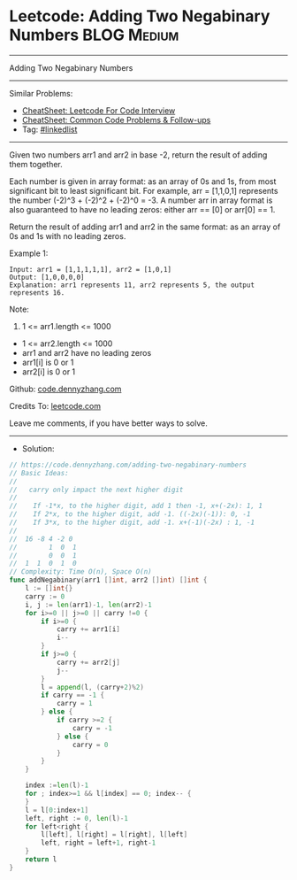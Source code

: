 * Leetcode: Adding Two Negabinary Numbers                       :BLOG:Medium:
#+STARTUP: showeverything
#+OPTIONS: toc:nil \n:t ^:nil creator:nil d:nil
:PROPERTIES:
:type:     linkedlist
:END:
---------------------------------------------------------------------
Adding Two Negabinary Numbers
---------------------------------------------------------------------
#+BEGIN_HTML
<a href="https://github.com/dennyzhang/code.dennyzhang.com/tree/master/problems/adding-two-negabinary-numbers"><img align="right" width="200" height="183" src="https://www.dennyzhang.com/wp-content/uploads/denny/watermark/github.png" /></a>
#+END_HTML
Similar Problems:
- [[https://cheatsheet.dennyzhang.com/cheatsheet-leetcode-A4][CheatSheet: Leetcode For Code Interview]]
- [[https://cheatsheet.dennyzhang.com/cheatsheet-followup-A4][CheatSheet: Common Code Problems & Follow-ups]]
- Tag: [[https://code.dennyzhang.com/review-linkedlist][#linkedlist]]
---------------------------------------------------------------------
Given two numbers arr1 and arr2 in base -2, return the result of adding them together.

Each number is given in array format:  as an array of 0s and 1s, from most significant bit to least significant bit.  For example, arr = [1,1,0,1] represents the number (-2)^3 + (-2)^2 + (-2)^0 = -3.  A number arr in array format is also guaranteed to have no leading zeros: either arr == [0] or arr[0] == 1.

Return the result of adding arr1 and arr2 in the same format: as an array of 0s and 1s with no leading zeros.

Example 1:
#+BEGIN_EXAMPLE
Input: arr1 = [1,1,1,1,1], arr2 = [1,0,1]
Output: [1,0,0,0,0]
Explanation: arr1 represents 11, arr2 represents 5, the output represents 16.
#+END_EXAMPLE
 
Note:

1. 1 <= arr1.length <= 1000
- 1 <= arr2.length <= 1000
- arr1 and arr2 have no leading zeros
- arr1[i] is 0 or 1
- arr2[i] is 0 or 1

Github: [[https://github.com/dennyzhang/code.dennyzhang.com/tree/master/problems/adding-two-negabinary-numbers][code.dennyzhang.com]]

Credits To: [[https://leetcode.com/problems/adding-two-negabinary-numbers/description/][leetcode.com]]

Leave me comments, if you have better ways to solve.
---------------------------------------------------------------------
- Solution:

#+BEGIN_SRC go
// https://code.dennyzhang.com/adding-two-negabinary-numbers
// Basic Ideas:
//
//   carry only impact the next higher digit
//
//    If -1*x, to the higher digit, add 1 then -1, x+(-2x): 1, 1
//    If 2*x, to the higher digit, add -1. ((-2x)(-1)): 0, -1
//    If 3*x, to the higher digit, add -1. x+(-1)(-2x) : 1, -1
//
//  16 -8 4 -2 0
//        1  0  1
//        0  0  1
//  1  1  0  1  0
// Complexity: Time O(n), Space O(n)
func addNegabinary(arr1 []int, arr2 []int) []int {
    l := []int{}
    carry := 0
    i, j := len(arr1)-1, len(arr2)-1
    for i>=0 || j>=0 || carry !=0 {
        if i>=0 { 
            carry += arr1[i]
            i--
        }
        if j>=0 {
            carry += arr2[j] 
            j--
        }
        l = append(l, (carry+2)%2)
        if carry == -1 {
            carry = 1
        } else {
            if carry >=2 {
                carry = -1
            } else {
                carry = 0
            }
        }
    }

    index :=len(l)-1
    for ; index>=1 && l[index] == 0; index-- {
    }
    l = l[0:index+1]
    left, right := 0, len(l)-1
    for left<right {
        l[left], l[right] = l[right], l[left]
        left, right = left+1, right-1
    }
    return l
}
#+END_SRC

#+BEGIN_HTML
<div style="overflow: hidden;">
<div style="float: left; padding: 5px"> <a href="https://www.linkedin.com/in/dennyzhang001"><img src="https://www.dennyzhang.com/wp-content/uploads/sns/linkedin.png" alt="linkedin" /></a></div>
<div style="float: left; padding: 5px"><a href="https://github.com/dennyzhang"><img src="https://www.dennyzhang.com/wp-content/uploads/sns/github.png" alt="github" /></a></div>
<div style="float: left; padding: 5px"><a href="https://www.dennyzhang.com/slack" target="_blank" rel="nofollow"><img src="https://www.dennyzhang.com/wp-content/uploads/sns/slack.png" alt="slack"/></a></div>
</div>
#+END_HTML
